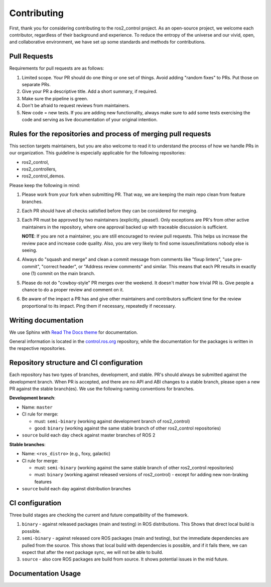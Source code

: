 Contributing
=============

First, thank you for considering contributing to the ros2_control project.
As an open-source project, we welcome each contributor, regardless of their background and experience.
To reduce the entropy of the universe and our vivid, open, and collaborative environment, we have set up some standards and methods for contributions.


Pull Requests
-------------

Requirements for pull requests are as follows:

1. Limited scope. Your PR should do one thing or one set of things. Avoid adding "random fixes" to PRs. Put those on separate PRs.

2. Give your PR a descriptive title. Add a short summary, if required.

3. Make sure the pipeline is green.

4. Don't be afraid to request reviews from maintainers.

5. New code = new tests. If you are adding new functionality, always make sure to add some tests exercising the code and serving as live documentation of your original intention.


Rules for the repositories and process of merging pull requests
----------------------------------------------------------------

This section targets maintainers, but you are also welcome to read it to understand the process of how we handle PRs in our organization.
This guideline is especially applicable for the following repositories:

* ros2_control,
* ros2_controllers,
* ros2_control_demos.

Please keep the following in mind:

1. Please work from your fork when submitting PR. That way, we are keeping the main repo clean from feature branches.

2. Each PR should have all checks satisfied before they can be considered for merging.

3. Each PR must be approved by two maintainers (explicitly, please!). Only exceptions are PR's from other active maintainers in the repository, where one approval backed up with traceable discussion is sufficient.

   **NOTE**: If you are not a maintainer, you are still encouraged to review pull requests. This helps us increase the review pace and increase code quality. Also, you are very likely to find some issues/limitations nobody else is seeing.

4. Always do "squash and merge" and clean a commit message from comments like "fixup linters", "use pre-commit", "correct header", or "Address review comments" and similar. This means that each PR results in exactly one (1) commit on the main branch.

5. Please do not do "cowboy-style" PR merges over the weekend. It doesn't matter how trivial PR is. Give people a chance to do a proper review and comment on it.

6. Be aware of the impact a PR has and give other maintainers and contributors sufficient time for the review proportional to its impact. Ping them if necessary, repeatedly if necessary.



Writing documentation
----------------------

We use Sphinx with `Read The Docs theme <https://docs.readthedocs.io/en/stable/index.html>`__ for documentation.

General information is located in the `control.ros.org <https://github.com/ros-controls/ros2_control>`__ repository, while the documentation for the packages is written in the respective repositories.





Repository structure and CI configuration
------------------------------------------

Each repository has two types of branches, development, and stable.
PR's should always be submitted against the development branch.
When PR is accepted, and there are no API and ABI changes to a stable branch, please open a new PR against the stable branch(es).
We use the following naming conventions for branches.

**Development branch**:

* Name: ``master``
* CI rule for merge:

  * must: ``semi-binary`` (working against development branch of ros2_control)
  * good: ``binary``      (working against the same stable branch of other ros2_control repositories)

* ``source`` build each day check against master branches of ROS 2

**Stable branches**:

* Name: ``<ros_distro>`` (e.g., foxy, galactic)
* CI rule for merge:

  * must: ``semi-binary`` (working against the same stable branch of other ros2_control repositories)
  * must: ``binary``    (working against released versions of ros2_control) - except for adding new non-braking features

* ``source`` build each day against distribution branches


CI configuration
----------------
Three build stages are checking the current and future compatibility of the framework.

1. ``binary`` - against released packages (main and testing) in ROS distributions. This Shows that direct local build is possible.

2. ``semi-binary`` - against released core ROS packages (main and testing), but the immediate dependencies are pulled from the source.
   This shows that local build with dependencies is possible, and if it fails there, we can expect that after the next package sync, we will not be able to build.

3. ``source`` - also core ROS packages are build from source. It shows potential issues in the mid future.


Documentation Usage
--------------------

.. raw:: html

   <iframe plausible-embed src="https://plausible.io/share/control.ros.org?auth=tvWI_5b9EWW3e12NsySNr&embed=true&theme=system&background=transparent" scrolling="no" frameborder="0" loading="lazy" style="width: 1px; min-width: 100%; height: 1600px;"></iframe>
   <div style="font-size: 14px; padding-bottom: 14px;">Stats powered by <a target="_blank" style="color: #2c3953; text-decoration: underline;" href="https://plausible.io">Plausible Analytics</a></div>
   <script async src="https://plausible.io/js/embed.host.js"></script>
